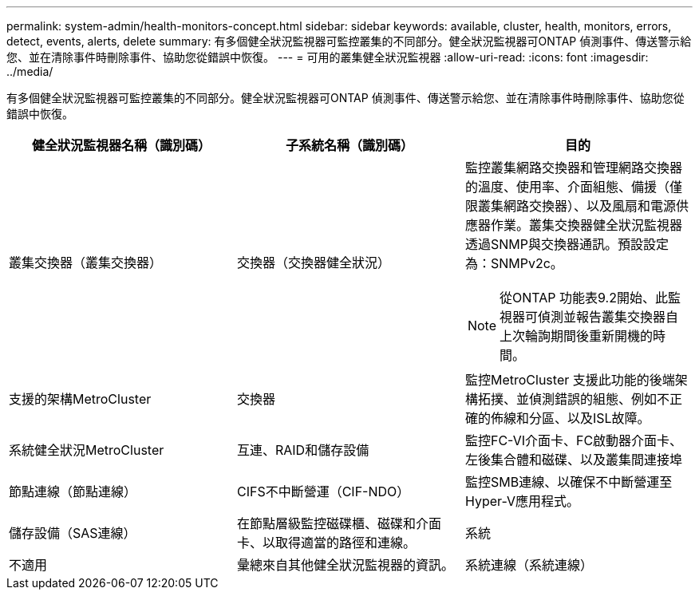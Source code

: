 ---
permalink: system-admin/health-monitors-concept.html 
sidebar: sidebar 
keywords: available, cluster, health, monitors, errors, detect, events, alerts, delete 
summary: 有多個健全狀況監視器可監控叢集的不同部分。健全狀況監視器可ONTAP 偵測事件、傳送警示給您、並在清除事件時刪除事件、協助您從錯誤中恢復。 
---
= 可用的叢集健全狀況監視器
:allow-uri-read: 
:icons: font
:imagesdir: ../media/


[role="lead"]
有多個健全狀況監視器可監控叢集的不同部分。健全狀況監視器可ONTAP 偵測事件、傳送警示給您、並在清除事件時刪除事件、協助您從錯誤中恢復。

|===
| 健全狀況監視器名稱（識別碼） | 子系統名稱（識別碼） | 目的 


 a| 
叢集交換器（叢集交換器）
 a| 
交換器（交換器健全狀況）
 a| 
監控叢集網路交換器和管理網路交換器的溫度、使用率、介面組態、備援（僅限叢集網路交換器）、以及風扇和電源供應器作業。叢集交換器健全狀況監視器透過SNMP與交換器通訊。預設設定為：SNMPv2c。

[NOTE]
====
從ONTAP 功能表9.2開始、此監視器可偵測並報告叢集交換器自上次輪詢期間後重新開機的時間。

====


 a| 
支援的架構MetroCluster
 a| 
交換器
 a| 
監控MetroCluster 支援此功能的後端架構拓撲、並偵測錯誤的組態、例如不正確的佈線和分區、以及ISL故障。



 a| 
系統健全狀況MetroCluster
 a| 
互連、RAID和儲存設備
 a| 
監控FC-VI介面卡、FC啟動器介面卡、左後集合體和磁碟、以及叢集間連接埠



 a| 
節點連線（節點連線）
 a| 
CIFS不中斷營運（CIF-NDO）
 a| 
監控SMB連線、以確保不中斷營運至Hyper-V應用程式。



 a| 
儲存設備（SAS連線）
 a| 
在節點層級監控磁碟櫃、磁碟和介面卡、以取得適當的路徑和連線。



 a| 
系統
 a| 
不適用
 a| 
彙總來自其他健全狀況監視器的資訊。



 a| 
系統連線（系統連線）
 a| 
儲存設備（SAS連線）
 a| 
監控叢集層級的磁碟櫃、以取得通往兩個HA叢集節點的適當路徑。

|===